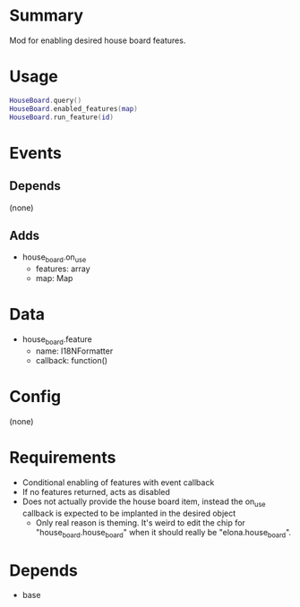 * Summary
Mod for enabling desired house board features.
* Usage
#+BEGIN_SRC lua
HouseBoard.query()
HouseBoard.enabled_features(map)
HouseBoard.run_feature(id)
#+END_SRC
* Events
** Depends
(none)
** Adds
- house_board.on_use
  + features: array
  + map: Map
* Data
- house_board.feature
  + name: I18NFormatter
  + callback: function()
* Config
(none)
* Requirements
- Conditional enabling of features with event callback
- If no features returned, acts as disabled
- Does not actually provide the house board item, instead the on_use callback is expected to be implanted in the desired object
  + Only real reason is theming. It's weird to edit the chip for "house_board.house_board" when it should really be "elona.house_board".
* Depends
- base
